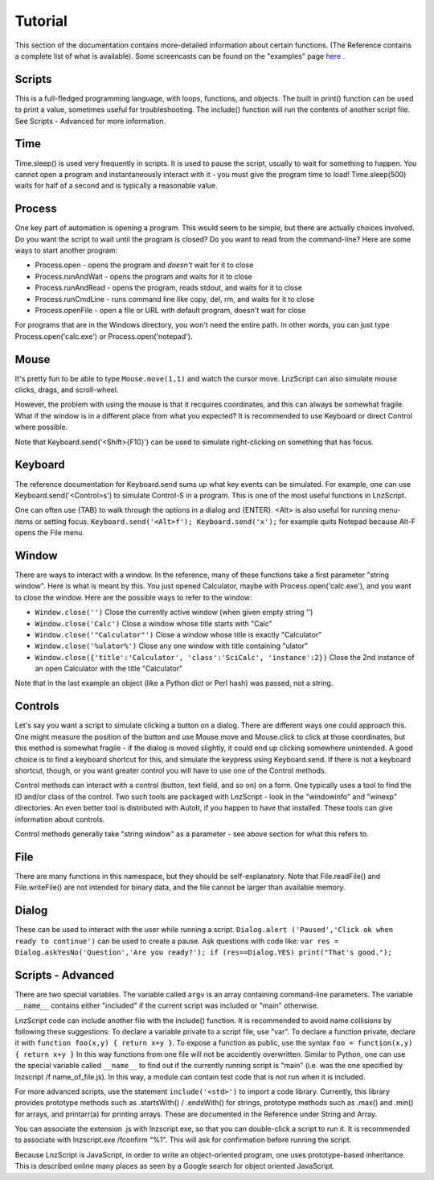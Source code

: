 =================
Tutorial
=================

This section of the documentation contains more-detailed information about certain functions. (The Reference contains a complete list of what is available). Some screencasts can be found on the "examples" page `here <lnz_02_examples.html>`_ .

Scripts
=================

This is a full-fledged programming language, with loops, functions, and objects. The built in print() function can be used to print a value, sometimes useful for troubleshooting. The include() function will run the contents of another script file. See Scripts - Advanced for more information.

Time
=================

Time.sleep() is used very frequently in scripts. It is used to pause the script, usually to wait for something to happen. You cannot open a program and instantaneously interact with it - you must give the program time to load! Time.sleep(500) waits for half of a second and is typically a reasonable value.

Process
================

One key part of automation is opening a program. This would seem to be simple, but there are actually choices involved. Do you want the script to wait until the program is closed? Do you want to read from the command-line? Here are some ways to start another program:

- Process.open	- opens the program and *doesn't* wait for it to close
- Process.runAndWait	- opens the program and waits for it to close
- Process.runAndRead	- opens the program, reads stdout, and waits for it to close
- Process.runCmdLine	- runs command line like copy, del, rm, and waits for it to close
- Process.openFile	- open a file or URL with default program, doesn't wait for close

For programs that are in the Windows directory, you won't need the entire path. In other words, you can just type Process.open('calc.exe') or Process.open('notepad').

Mouse
===============

It's pretty fun to be able to type ``Mouse.move(1,1)`` and watch the cursor move. LnzScript can also simulate mouse clicks, drags, and scroll-wheel.

However, the problem with using the mouse is that it recquires coordinates, and this can always be somewhat fragile. What if the window is in a different place from what you expected? It is recommended to use Keyboard or direct Control where possible.

Note that Keyboard.send('<Shift>{F10}') can be used to simulate right-clicking on something that has focus.

Keyboard
================

The reference documentation for Keyboard.send sums up what key events can be simulated. For example, one can use Keyboard.send('<Control>s') to simulate Control-S in a program. This is one of the most useful functions in LnzScript.

One can often use {TAB} to walk through the options in a dialog and {ENTER}. <Alt> is also useful for running menu-items or setting focus. ``Keyboard.send('<Alt>f'); Keyboard.send('x');`` for example quits Notepad because Alt-F opens the File menu.


Window
==============

There are ways to interact with a window. In the reference, many of these functions take a first parameter "string window". Here is what is meant by this. You just opened Calculator, maybe with Process.open('calc.exe'), and you want to close the window. Here are the possible ways to refer to the window:

- ``Window.close('')``		Close the currently active window (when given empty string '')
- ``Window.close('Calc')``			Close a window whose title starts with "Calc"
- ``Window.close('"Calculator"')``		Close a window whose title is exactly "Calculator"
- ``Window.close('%ulator%')``			Close any one window with title containing "ulator" 
- ``Window.close({'title':'Calculator', 'class':'SciCalc', 'instance':2})`` 	Close the 2nd instance of an open Calculator with the title "Calculator"

Note that in the last example an object (like a Python dict or Perl hash) was passed, not a string.

Controls
================

Let's say you want a script to simulate clicking a button on a dialog. There are different ways one could approach this. One might measure the position of the button and use Mouse.move and Mouse.click to click at those coordinates, but this method is somewhat fragile - if the dialog is moved slightly, it could end up clicking somewhere unintended. A good choice is to find a keyboard shortcut for this, and simulate the keypress using Keyboard.send. If there is not a keyboard shortcut, though, or you want greater control you will have to use one of the Control methods.

Control methods can interact with a control (button, text field, and so on) on a form. One typically uses a tool to find the ID and/or class of the control. Two such tools are packaged with LnzScript - look in the "windowinfo" and "winexp" directories. An even better tool is distributed with AutoIt, if you happen to have that installed. These tools can give information about controls. 

Control methods generally take "string window" as a parameter - see above section for what this refers to. 

File
===============

There are many functions in this namespace, but they should be self-explanatory. Note that File.readFile() and File.writeFile() are not intended for binary data, and the file cannot be larger than available memory.

Dialog
====================================

These can be used to interact with the user while running a script. ``Dialog.alert ('Paused','Click ok when ready to continue')`` can be used to create a pause. Ask questions with code like: ``var res = Dialog.askYesNo('Question','Are you ready?'); if (res==Dialog.YES) print("That's good.");``


Scripts - Advanced
===================================================

There are two special variables. The variable called ``argv`` is an array containing command-line parameters. The variable ``__name__`` contains either  "included" if the current script was included or "main" otherwise.

LnzScript code can include another file with the include() function. It is recommended to avoid name collisions by following these suggestions: To declare a variable private to a script file, use "var". To declare a function private, declare it with ``function foo(x,y) { return x+y }``. To expose a function as public, use the syntax ``foo = function(x,y) { return x+y }`` In this way functions from one file will not be accidently overwritten. Similar to Python, one can use the special variable called ``__name__`` to find out if the currently running script is "main" (i.e. was the one specified by lnzscript /f name_of_file.js). In this way, a module can contain test code that is not run when it is included.

For more advanced scripts, use the statement ``include('<std>')`` to import a code library. Currently, this library provides prototype methods such as .startsWith() / .endsWith() for strings, prototype methods such as .max() and .min() for arrays, and printarr(a) for printing arrays. These are documented in the Reference under String and Array.

You can associate the extension .js with lnzscript.exe, so that you can double-click a script to run it. It is recommended to associate with lnzscript.exe /fconfirm "%1". This will ask for confirmation before running the script.

Because LnzScript is JavaScript, in order to write an object-oriented program, one uses prototype-based inheritance. This is described online many places as seen by a Google search for object oriented JavaScript.








